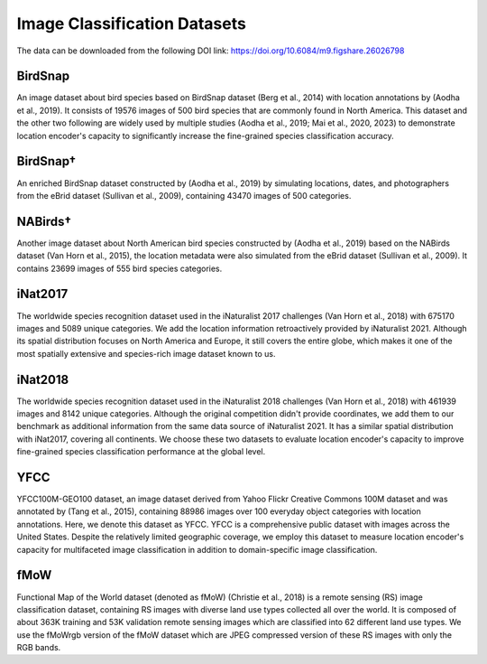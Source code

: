 Image Classification Datasets
++++++++++++++++++++++++++++++++++++++++++++++++++++++++++

The data can be downloaded from the following DOI link: https://doi.org/10.6084/m9.figshare.26026798

BirdSnap
==========
An image dataset about bird species based on BirdSnap dataset (Berg et al., 2014) with location annotations by (Aodha et al., 2019). It consists of 19576 images of 500 bird species that are commonly found in North America.  This dataset and the other two following are widely used by multiple studies (Aodha et al., 2019; Mai et al., 2020, 2023) to demonstrate location encoder's capacity to significantly increase the fine-grained species classification accuracy. 

BirdSnap†
==========
An enriched BirdSnap dataset constructed by (Aodha et al., 2019) by simulating locations, dates, and photographers from the eBrid dataset (Sullivan et al., 2009), containing 43470 images of 500 categories. 

NABirds†
==========
Another image dataset about North American bird species constructed by (Aodha et al., 2019) 
based on the NABirds dataset (Van Horn et al., 2015), the location metadata were also simulated from the eBrid dataset (Sullivan et al., 2009). It contains 23699 images of 555 bird species categories. 

iNat2017
==========
The worldwide species recognition dataset used in the iNaturalist 2017 challenges (Van Horn et al., 2018) with 675170 images and 5089 unique categories. We add the location information retroactively provided by iNaturalist 2021. Although its spatial distribution focuses on North America and Europe, it still covers the entire globe, which makes it one of the most spatially extensive and species-rich image dataset known to us.

iNat2018
==========
The worldwide species recognition dataset used in the iNaturalist 2018 challenges (Van Horn et al., 2018) with 461939 images and 8142 unique categories. Although the original competition didn't provide coordinates, we add them to our benchmark as additional information from the same data source of iNaturalist 2021. It has a similar spatial distribution with iNat2017, covering all continents. We choose these two datasets to evaluate location encoder's capacity to improve fine-grained species classification performance at the global level.

YFCC
==========
YFCC100M-GEO100 dataset, an image dataset derived from Yahoo Flickr Creative Commons 100M dataset and was annotated by (Tang et al., 2015), containing 88986 images over 100 everyday object categories with location annotations. Here, we denote this dataset as YFCC. YFCC is a comprehensive public dataset with images across the United States. Despite the relatively limited geographic coverage, we employ this dataset to measure location encoder's capacity for multifaceted image classification in addition to domain-specific image classification.

fMoW
==========
Functional Map of the World dataset (denoted as fMoW) (Christie et al., 2018) is a remote sensing (RS) image classification dataset, containing RS images with diverse land use types collected all over the world. It is composed of about 363K training and 53K validation remote sensing images which are classified into 62 different land use types. We use the fMoWrgb version of the fMoW dataset which are JPEG compressed version of these RS images with only the RGB bands.